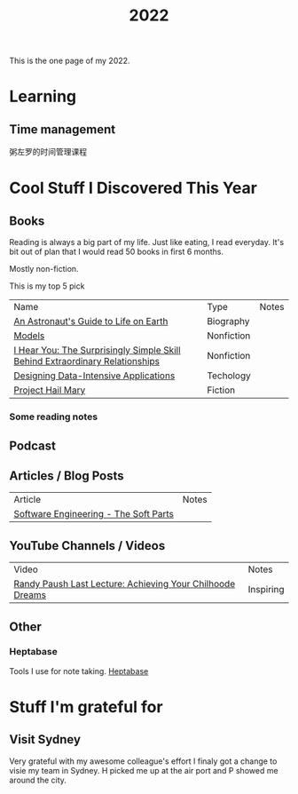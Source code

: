 #+title: 2022

This is the one page of my 2022.

* Learning
** Time management
粥左罗的时间管理课程
* Cool Stuff I Discovered This Year
** Books
Reading is always a big part of my life. Just like eating, I read everyday.
It's bit out of plan that I would read 50 books in first 6 months.

Mostly non-fiction.

This is my top 5 pick
| Name                                                                         | Type       | Notes |
| [[https://www.goodreads.com/book/show/18170143-an-astronaut-s-guide-to-life-on-earth][An Astronaut's Guide to Life on Earth]]                                        | Biography  |       |
| [[https://www.goodreads.com/book/show/12633800-models][Models]]                                                                       | Nonfiction |       |
| [[https://www.goodreads.com/book/show/35522033-i-hear-you][I Hear You: The Surprisingly Simple Skill Behind Extraordinary Relationships]] | Nonfiction |       |
| [[https://www.goodreads.com/book/show/23463279-designing-data-intensive-applications][Designing Data-Intensive Applications]]                                        | Techology  |       |
| [[https://www.goodreads.com/book/show/54493401-project-hail-mary][Project Hail Mary]]                                                            | Fiction    |       |
*** Some reading notes
** Podcast
** Articles / Blog Posts
| Article                               | Notes |
| [[https://addyosmani.com/blog/software-engineering-soft-parts/?utm_source=pocket_mylist][Software Engineering - The Soft Parts]] |       |
** YouTube Channels / Videos
| Video                                                     | Notes     |
| [[https://www.youtube.com/watch?v=ji5_MqicxSo&t=225s&ab_channel=CarnegieMellonUniversity][Randy Paush Last Lecture: Achieving Your Chilhoode Dreams]] | Inspiring |
** Other
*** Heptabase
Tools I use for note taking. [[https://heptabase.com][Heptabase]]

* Stuff I'm grateful for
** Visit Sydney
Very grateful with my awesome colleague's effort I finaly got a change to visie my team in Sydney. H picked me up at the air port and P showed me around the city.
#+html: <p align="left"><img src="./img/sydney.jpg" width=50% /></p>
